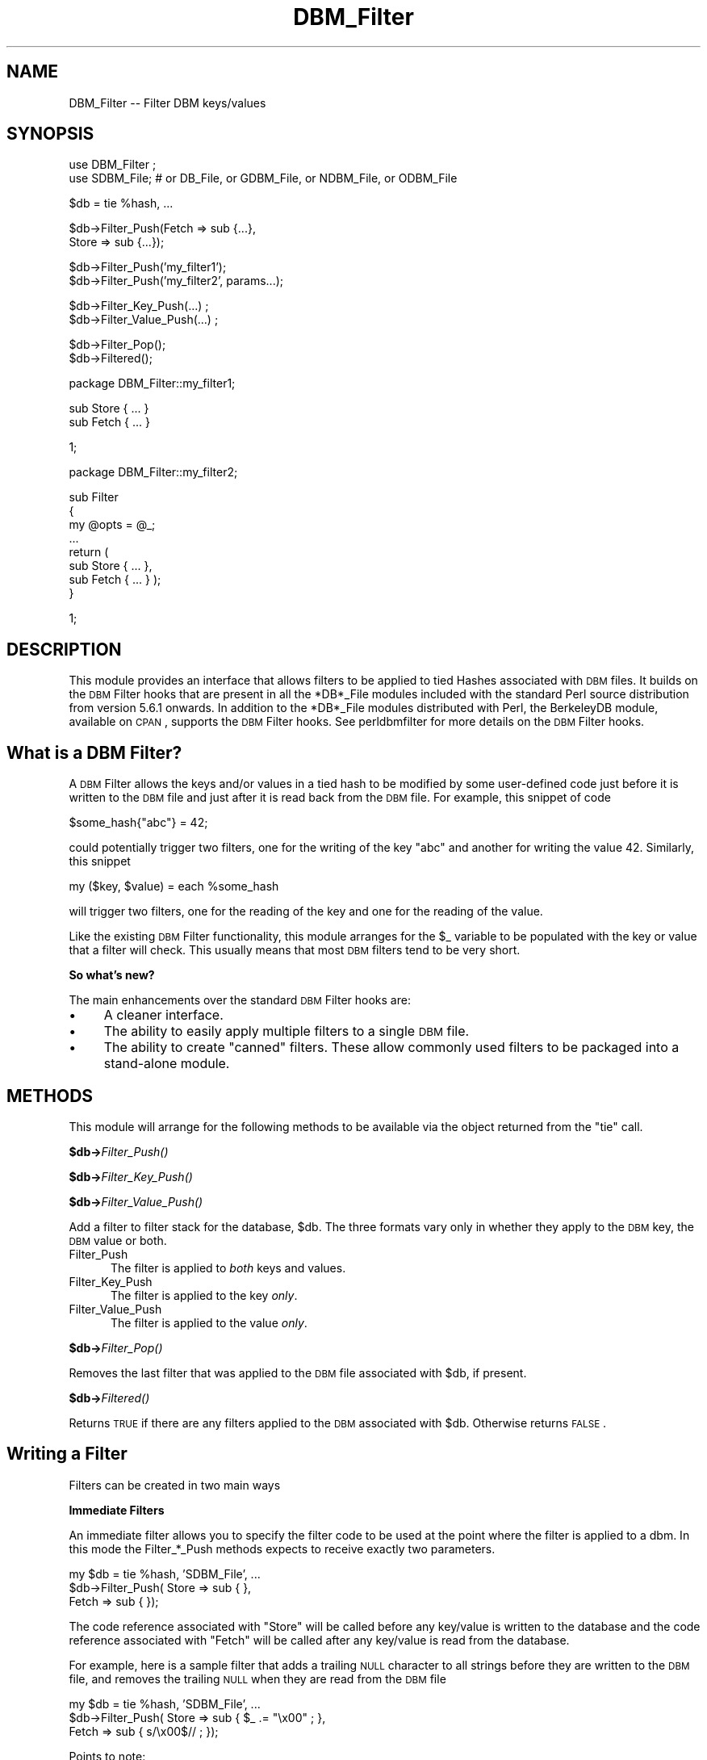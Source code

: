 .\" Automatically generated by Pod::Man v1.37, Pod::Parser v1.32
.\"
.\" Standard preamble:
.\" ========================================================================
.de Sh \" Subsection heading
.br
.if t .Sp
.ne 5
.PP
\fB\\$1\fR
.PP
..
.de Sp \" Vertical space (when we can't use .PP)
.if t .sp .5v
.if n .sp
..
.de Vb \" Begin verbatim text
.ft CW
.nf
.ne \\$1
..
.de Ve \" End verbatim text
.ft R
.fi
..
.\" Set up some character translations and predefined strings.  \*(-- will
.\" give an unbreakable dash, \*(PI will give pi, \*(L" will give a left
.\" double quote, and \*(R" will give a right double quote.  | will give a
.\" real vertical bar.  \*(C+ will give a nicer C++.  Capital omega is used to
.\" do unbreakable dashes and therefore won't be available.  \*(C` and \*(C'
.\" expand to `' in nroff, nothing in troff, for use with C<>.
.tr \(*W-|\(bv\*(Tr
.ds C+ C\v'-.1v'\h'-1p'\s-2+\h'-1p'+\s0\v'.1v'\h'-1p'
.ie n \{\
.    ds -- \(*W-
.    ds PI pi
.    if (\n(.H=4u)&(1m=24u) .ds -- \(*W\h'-12u'\(*W\h'-12u'-\" diablo 10 pitch
.    if (\n(.H=4u)&(1m=20u) .ds -- \(*W\h'-12u'\(*W\h'-8u'-\"  diablo 12 pitch
.    ds L" ""
.    ds R" ""
.    ds C` ""
.    ds C' ""
'br\}
.el\{\
.    ds -- \|\(em\|
.    ds PI \(*p
.    ds L" ``
.    ds R" ''
'br\}
.\"
.\" If the F register is turned on, we'll generate index entries on stderr for
.\" titles (.TH), headers (.SH), subsections (.Sh), items (.Ip), and index
.\" entries marked with X<> in POD.  Of course, you'll have to process the
.\" output yourself in some meaningful fashion.
.if \nF \{\
.    de IX
.    tm Index:\\$1\t\\n%\t"\\$2"
..
.    nr % 0
.    rr F
.\}
.\"
.\" For nroff, turn off justification.  Always turn off hyphenation; it makes
.\" way too many mistakes in technical documents.
.hy 0
.if n .na
.\"
.\" Accent mark definitions (@(#)ms.acc 1.5 88/02/08 SMI; from UCB 4.2).
.\" Fear.  Run.  Save yourself.  No user-serviceable parts.
.    \" fudge factors for nroff and troff
.if n \{\
.    ds #H 0
.    ds #V .8m
.    ds #F .3m
.    ds #[ \f1
.    ds #] \fP
.\}
.if t \{\
.    ds #H ((1u-(\\\\n(.fu%2u))*.13m)
.    ds #V .6m
.    ds #F 0
.    ds #[ \&
.    ds #] \&
.\}
.    \" simple accents for nroff and troff
.if n \{\
.    ds ' \&
.    ds ` \&
.    ds ^ \&
.    ds , \&
.    ds ~ ~
.    ds /
.\}
.if t \{\
.    ds ' \\k:\h'-(\\n(.wu*8/10-\*(#H)'\'\h"|\\n:u"
.    ds ` \\k:\h'-(\\n(.wu*8/10-\*(#H)'\`\h'|\\n:u'
.    ds ^ \\k:\h'-(\\n(.wu*10/11-\*(#H)'^\h'|\\n:u'
.    ds , \\k:\h'-(\\n(.wu*8/10)',\h'|\\n:u'
.    ds ~ \\k:\h'-(\\n(.wu-\*(#H-.1m)'~\h'|\\n:u'
.    ds / \\k:\h'-(\\n(.wu*8/10-\*(#H)'\z\(sl\h'|\\n:u'
.\}
.    \" troff and (daisy-wheel) nroff accents
.ds : \\k:\h'-(\\n(.wu*8/10-\*(#H+.1m+\*(#F)'\v'-\*(#V'\z.\h'.2m+\*(#F'.\h'|\\n:u'\v'\*(#V'
.ds 8 \h'\*(#H'\(*b\h'-\*(#H'
.ds o \\k:\h'-(\\n(.wu+\w'\(de'u-\*(#H)/2u'\v'-.3n'\*(#[\z\(de\v'.3n'\h'|\\n:u'\*(#]
.ds d- \h'\*(#H'\(pd\h'-\w'~'u'\v'-.25m'\f2\(hy\fP\v'.25m'\h'-\*(#H'
.ds D- D\\k:\h'-\w'D'u'\v'-.11m'\z\(hy\v'.11m'\h'|\\n:u'
.ds th \*(#[\v'.3m'\s+1I\s-1\v'-.3m'\h'-(\w'I'u*2/3)'\s-1o\s+1\*(#]
.ds Th \*(#[\s+2I\s-2\h'-\w'I'u*3/5'\v'-.3m'o\v'.3m'\*(#]
.ds ae a\h'-(\w'a'u*4/10)'e
.ds Ae A\h'-(\w'A'u*4/10)'E
.    \" corrections for vroff
.if v .ds ~ \\k:\h'-(\\n(.wu*9/10-\*(#H)'\s-2\u~\d\s+2\h'|\\n:u'
.if v .ds ^ \\k:\h'-(\\n(.wu*10/11-\*(#H)'\v'-.4m'^\v'.4m'\h'|\\n:u'
.    \" for low resolution devices (crt and lpr)
.if \n(.H>23 .if \n(.V>19 \
\{\
.    ds : e
.    ds 8 ss
.    ds o a
.    ds d- d\h'-1'\(ga
.    ds D- D\h'-1'\(hy
.    ds th \o'bp'
.    ds Th \o'LP'
.    ds ae ae
.    ds Ae AE
.\}
.rm #[ #] #H #V #F C
.\" ========================================================================
.\"
.IX Title "DBM_Filter 3pm"
.TH DBM_Filter 3pm "2001-09-21" "perl v5.8.8" "Perl Programmers Reference Guide"
.SH "NAME"
DBM_Filter \-\- Filter DBM keys/values 
.SH "SYNOPSIS"
.IX Header "SYNOPSIS"
.Vb 2
\&    use DBM_Filter ;
\&    use SDBM_File; # or DB_File, or GDBM_File, or NDBM_File, or ODBM_File
.Ve
.PP
.Vb 1
\&    $db = tie %hash, ...
.Ve
.PP
.Vb 2
\&    $db->Filter_Push(Fetch => sub {...},
\&                     Store => sub {...});
.Ve
.PP
.Vb 2
\&    $db->Filter_Push('my_filter1');
\&    $db->Filter_Push('my_filter2', params...);
.Ve
.PP
.Vb 2
\&    $db->Filter_Key_Push(...) ;
\&    $db->Filter_Value_Push(...) ;
.Ve
.PP
.Vb 2
\&    $db->Filter_Pop();
\&    $db->Filtered();
.Ve
.PP
.Vb 1
\&    package DBM_Filter::my_filter1;
.Ve
.PP
.Vb 2
\&    sub Store { ... }
\&    sub Fetch { ... }
.Ve
.PP
.Vb 1
\&    1;
.Ve
.PP
.Vb 1
\&    package DBM_Filter::my_filter2;
.Ve
.PP
.Vb 8
\&    sub Filter
\&    {
\&        my @opts = @_;
\&        ...
\&        return (
\&            sub Store { ... },
\&            sub Fetch { ... } );
\&    }
.Ve
.PP
.Vb 1
\&    1;
.Ve
.SH "DESCRIPTION"
.IX Header "DESCRIPTION"
This module provides an interface that allows filters to be applied
to tied Hashes associated with \s-1DBM\s0 files. It builds on the \s-1DBM\s0 Filter
hooks that are present in all the *DB*_File modules included with the
standard Perl source distribution from version 5.6.1 onwards. In addition
to the *DB*_File modules distributed with Perl, the BerkeleyDB module,
available on \s-1CPAN\s0, supports the \s-1DBM\s0 Filter hooks. See perldbmfilter
for more details on the \s-1DBM\s0 Filter hooks.
.SH "What is a DBM Filter?"
.IX Header "What is a DBM Filter?"
A \s-1DBM\s0 Filter allows the keys and/or values in a tied hash to be modified
by some user-defined code just before it is written to the \s-1DBM\s0 file and
just after it is read back from the \s-1DBM\s0 file. For example, this snippet
of code
.PP
.Vb 1
\&    $some_hash{"abc"} = 42;
.Ve
.PP
could potentially trigger two filters, one for the writing of the key
\&\*(L"abc\*(R" and another for writing the value 42.  Similarly, this snippet
.PP
.Vb 1
\&    my ($key, $value) = each %some_hash
.Ve
.PP
will trigger two filters, one for the reading of the key and one for
the reading of the value.
.PP
Like the existing \s-1DBM\s0 Filter functionality, this module arranges for the
\&\f(CW$_\fR variable to be populated with the key or value that a filter will
check. This usually means that most \s-1DBM\s0 filters tend to be very short.
.Sh "So what's new?"
.IX Subsection "So what's new?"
The main enhancements over the standard \s-1DBM\s0 Filter hooks are:
.IP "\(bu" 4
A cleaner interface.
.IP "\(bu" 4
The ability to easily apply multiple filters to a single \s-1DBM\s0 file.
.IP "\(bu" 4
The ability to create \*(L"canned\*(R" filters. These allow commonly used filters
to be packaged into a stand-alone module.
.SH "METHODS"
.IX Header "METHODS"
This module will arrange for the following methods to be available via
the object returned from the \f(CW\*(C`tie\*(C'\fR call.
.Sh "$db\->\fIFilter_Push()\fP"
.IX Subsection "$db->Filter_Push()"
.Sh "$db\->\fIFilter_Key_Push()\fP"
.IX Subsection "$db->Filter_Key_Push()"
.Sh "$db\->\fIFilter_Value_Push()\fP"
.IX Subsection "$db->Filter_Value_Push()"
Add a filter to filter stack for the database, \f(CW$db\fR. The three formats
vary only in whether they apply to the \s-1DBM\s0 key, the \s-1DBM\s0 value or both.
.IP "Filter_Push" 5
.IX Item "Filter_Push"
The filter is applied to \fIboth\fR keys and values.
.IP "Filter_Key_Push" 5
.IX Item "Filter_Key_Push"
The filter is applied to the key \fIonly\fR.
.IP "Filter_Value_Push" 5
.IX Item "Filter_Value_Push"
The filter is applied to the value \fIonly\fR.
.Sh "$db\->\fIFilter_Pop()\fP"
.IX Subsection "$db->Filter_Pop()"
Removes the last filter that was applied to the \s-1DBM\s0 file associated with
\&\f(CW$db\fR, if present.
.Sh "$db\->\fIFiltered()\fP"
.IX Subsection "$db->Filtered()"
Returns \s-1TRUE\s0 if there are any filters applied to the \s-1DBM\s0 associated
with \f(CW$db\fR.  Otherwise returns \s-1FALSE\s0.
.SH "Writing a Filter"
.IX Header "Writing a Filter"
Filters can be created in two main ways
.Sh "Immediate Filters"
.IX Subsection "Immediate Filters"
An immediate filter allows you to specify the filter code to be used
at the point where the filter is applied to a dbm. In this mode the
Filter_*_Push methods expects to receive exactly two parameters.
.PP
.Vb 3
\&    my $db = tie %hash, 'SDBM_File', ...
\&    $db->Filter_Push( Store => sub { },
\&                      Fetch => sub { });
.Ve
.PP
The code reference associated with \f(CW\*(C`Store\*(C'\fR will be called before any
key/value is written to the database and the code reference associated
with \f(CW\*(C`Fetch\*(C'\fR will be called after any key/value is read from the
database.
.PP
For example, here is a sample filter that adds a trailing \s-1NULL\s0 character
to all strings before they are written to the \s-1DBM\s0 file, and removes the
trailing \s-1NULL\s0 when they are read from the \s-1DBM\s0 file
.PP
.Vb 3
\&    my $db = tie %hash, 'SDBM_File', ...
\&    $db->Filter_Push( Store => sub { $_ .= "\ex00" ; },
\&                      Fetch => sub { s/\ex00$// ;    });
.Ve
.PP
Points to note:
.IP "1." 5
Both the Store and Fetch filters manipulate \f(CW$_\fR.
.Sh "Canned Filters"
.IX Subsection "Canned Filters"
Immediate filters are useful for one-off situations. For more generic
problems it can be useful to package the filter up in its own module.
.PP
The usage is for a canned filter is:
.PP
.Vb 1
\&    $db->Filter_Push("name", params)
.Ve
.PP
where
.ie n .IP """name""" 5
.el .IP "``name''" 5
.IX Item "name"
is the name of the module to load. If the string specified does not
contain the package separator characters \*(L"::\*(R", it is assumed to refer to
the full module name \*(L"DBM_Filter::name\*(R". This means that the full names
for canned filters, \*(L"null\*(R" and \*(L"utf8\*(R", included with this module are:
.Sp
.Vb 2
\&    DBM_Filter::null
\&    DBM_Filter::utf8
.Ve
.IP "params" 5
.IX Item "params"
any optional parameters that need to be sent to the filter. See the
encode filter for an example of a module that uses parameters.
.PP
The module that implements the canned filter can take one of two
forms. Here is a template for the first
.PP
.Vb 1
\&    package DBM_Filter::null ;
.Ve
.PP
.Vb 2
\&    use strict;
\&    use warnings;
.Ve
.PP
.Vb 4
\&    sub Store 
\&    {
\&        # store code here    
\&    }
.Ve
.PP
.Vb 4
\&    sub Fetch
\&    {
\&        # fetch code here
\&    }
.Ve
.PP
.Vb 1
\&    1;
.Ve
.PP
Notes:
.IP "1." 5
The package name uses the \f(CW\*(C`DBM_Filter::\*(C'\fR prefix.
.IP "2." 5
The module \fImust\fR have both a Store and a Fetch method. If only one is
present, or neither are present, a fatal error will be thrown.
.PP
The second form allows the filter to hold state information using a
closure, thus:
.PP
.Vb 1
\&    package DBM_Filter::encoding ;
.Ve
.PP
.Vb 2
\&    use strict;
\&    use warnings;
.Ve
.PP
.Vb 3
\&    sub Filter
\&    {
\&        my @params = @_ ;
.Ve
.PP
.Vb 6
\&        ...
\&        return {
\&            Store   => sub { $_ = $encoding->encode($_) },
\&            Fetch   => sub { $_ = $encoding->decode($_) }
\&            } ;
\&    }
.Ve
.PP
.Vb 1
\&    1;
.Ve
.PP
In this instance the \*(L"Store\*(R" and \*(L"Fetch\*(R" methods are encapsulated inside a
\&\*(L"Filter\*(R" method.
.SH "Filters Included"
.IX Header "Filters Included"
A number of canned filers are provided with this module. They cover a
number of the main areas that filters are needed when interfacing with
\&\s-1DBM\s0 files. They also act as templates for your own filters.
.PP
The filter included are:
.IP "* utf8" 5
.IX Item "utf8"
This module will ensure that all data written to the \s-1DBM\s0 will be encoded
in \s-1UTF\-8\s0.
.Sp
This module needs the Encode module.
.IP "* encode" 5
.IX Item "encode"
Allows you to choose the character encoding will be store in the \s-1DBM\s0 file.
.IP "* compress" 5
.IX Item "compress"
This filter will compress all data before it is written to the database
and uncompressed it on reading.
.Sp
This module needs Compress::Zlib. 
.IP "* int32" 5
.IX Item "int32"
This module is used when interoperating with a C/\*(C+ application that
uses a C int as either the key and/or value in the \s-1DBM\s0 file.
.IP "* null" 5
.IX Item "null"
This module ensures that all data written to the \s-1DBM\s0 file is null
terminated. This is useful when you have a perl script that needs
to interoperate with a \s-1DBM\s0 file that a C program also uses. A fairly
common issue is for the C application to include the terminating null
in a string when it writes to the \s-1DBM\s0 file. This filter will ensure that
all data written to the \s-1DBM\s0 file can be read by the C application.
.SH "NOTES"
.IX Header "NOTES"
.Sh "Maintain Round Trip Integrity"
.IX Subsection "Maintain Round Trip Integrity"
When writing a \s-1DBM\s0 filter it is \fIvery\fR important to ensure that it is
possible to retrieve all data that you have written when the \s-1DBM\s0 filter
is in place. In practice, this means that whatever transformation is
applied to the data in the Store method, the \fIexact\fR inverse operation
should be applied in the Fetch method.
.PP
If you don't provide an exact inverse transformation, you will find that
code like this will not behave as you expect.
.PP
.Vb 4
\&     while (my ($k, $v) = each %hash)
\&     {
\&         ...
\&     }
.Ve
.PP
Depending on the transformation, you will find that one or more of the
following will happen
.IP "1" 5
.IX Item "1"
The loop will never terminate.
.IP "2" 5
.IX Item "2"
Too few records will be retrieved.
.IP "3" 5
.IX Item "3"
Too many will be retrieved.
.IP "4" 5
.IX Item "4"
The loop will do the right thing for a while, but it will unexpectedly fail. 
.Sh "Don't mix filtered & non-filtered data in the same database file."
.IX Subsection "Don't mix filtered & non-filtered data in the same database file."
This is just a restatement of the previous section. Unless you are
completely certain you know what you are doing, avoid mixing filtered &
non-filtered data.
.SH "EXAMPLE"
.IX Header "EXAMPLE"
Say you need to interoperate with a legacy C application that stores
keys as C ints and the values and null terminated \s-1UTF\-8\s0 strings. Here
is how you would set that up
.PP
.Vb 1
\&    my $db = tie %hash, 'SDBM_File', ...
.Ve
.PP
.Vb 1
\&    $db->Filter_Key_Push('int32') ;
.Ve
.PP
.Vb 2
\&    $db->Filter_Value_Push('utf8');
\&    $db->Filter_Value_Push('null');
.Ve
.SH "SEE ALSO"
.IX Header "SEE ALSO"
<DB_File>,  GDBM_File, NDBM_File, ODBM_File, SDBM_File, perldbmfilter
.SH "AUTHOR"
.IX Header "AUTHOR"
Paul Marquess <pmqs@cpan.org>
